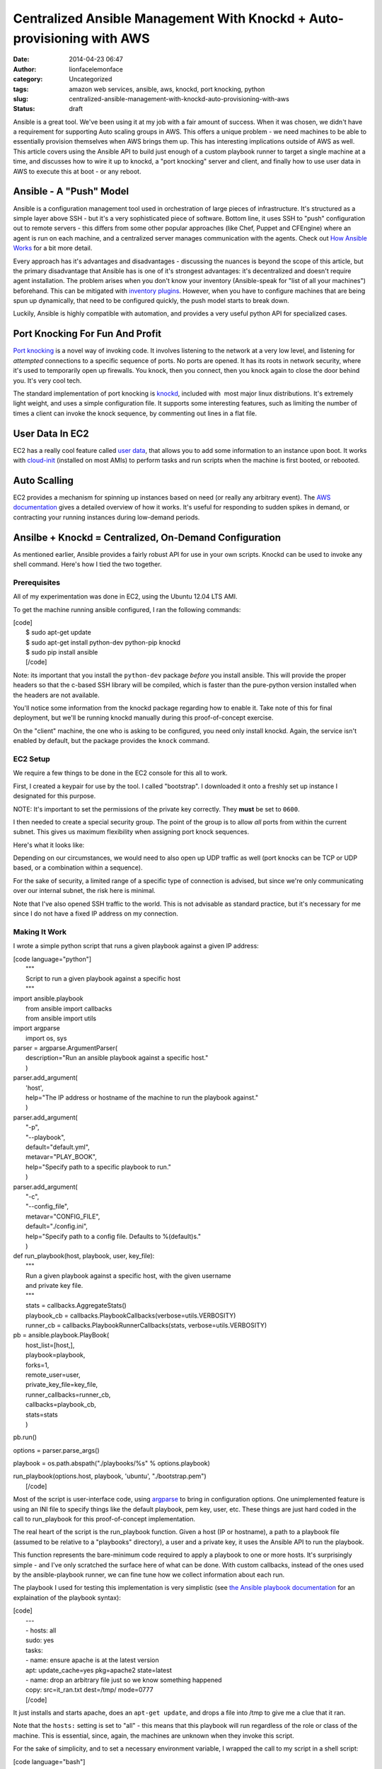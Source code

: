 Centralized Ansible Management With Knockd + Auto-provisioning with AWS
#######################################################################
:date: 2014-04-23 06:47
:author: lionfacelemonface
:category: Uncategorized
:tags: amazon web services, ansible, aws, knockd, port knocking, python
:slug: centralized-ansible-management-with-knockd-auto-provisioning-with-aws
:status: draft

Ansible is a great tool. We've been using it at my job with a fair
amount of success. When it was chosen, we didn't have a requirement for
supporting Auto scaling groups in AWS. This offers a unique problem - we
need machines to be able to essentially provision themselves when AWS
brings them up. This has interesting implications outside of AWS as
well. This article covers using the Ansible API to build just enough of
a custom playbook runner to target a single machine at a time, and
discusses how to wire it up to knockd, a "port knocking" server and
client, and finally how to use user data in AWS to execute this at boot
- or any reboot.

Ansible - A "Push" Model
========================

Ansible is a configuration management tool used in orchestration of
large pieces of infrastructure. It's structured as a simple layer above
SSH - but it's a very sophisticated piece of software. Bottom line, it
uses SSH to "push" configuration out to remote servers - this differs
from some other popular approaches (like Chef, Puppet and CFEngine)
where an agent is run on each machine, and a centralized server manages
communication with the agents. Check out `How Ansible
Works <http://www.ansible.com/how-ansible-works>`__ for a bit more
detail.

Every approach has it's advantages and disadvantages - discussing the
nuances is beyond the scope of this article, but the primary
disadvantage that Ansible has is one of it's strongest advantages: it's
decentralized and doesn't require agent installation. The problem arises
when you don't know your inventory (Ansible-speak for "list of all your
machines") beforehand. This can be mitigated with `inventory
plugins <http://docs.ansible.com/intro_dynamic_inventory.html>`__.
However, when you have to configure machines that are being spun up
dynamically, that need to be configured quickly, the push model starts
to break down.

Luckily, Ansible is highly compatible with automation, and provides a
very useful python API for specialized cases.

Port Knocking For Fun And Profit
================================

`Port knocking <http://portknocking.org/>`__ is a novel way of invoking
code. It involves listening to the network at a very low level, and
listening for *attempted* connections to a specific sequence of ports.
No ports are opened. It has its roots in network security, where it's
used to temporarily open up firewalls. You knock, then you connect, then
you knock again to close the door behind you. It's very cool tech.

The standard implementation of port knocking is
`knockd <http://www.zeroflux.org/projects/knock>`__, included with  most
major linux distributions. It's extremely light weight, and uses a
simple configuration file. It supports some interesting features, such
as limiting the number of times a client can invoke the knock sequence,
by commenting out lines in a flat file.

User Data In EC2
================

EC2 has a really cool feature called `user
data <http://docs.aws.amazon.com/AWSEC2/latest/UserGuide/user-data.html>`__,
that allows you to add some information to an instance upon boot. It
works with `cloud-init <http://cloudinit.readthedocs.org/en/latest/>`__
(installed on most AMIs) to perform tasks and run scripts when the
machine is first booted, or rebooted.

Auto Scalling
=============

EC2 provides a mechanism for spinning up instances based on need (or
really any arbitrary event). The `AWS
documentation <http://docs.aws.amazon.com/AutoScaling/latest/DeveloperGuide/WhatIsAutoScaling.html>`__
gives a detailed overview of how it works. It's useful for responding to
sudden spikes in demand, or contracting your running instances during
low-demand periods.

Ansilbe + Knockd = Centralized, On-Demand Configuration
=======================================================

As mentioned earlier, Ansible provides a fairly robust API for use in
your own scripts. Knockd can be used to invoke any shell command. Here's
how I tied the two together.

Prerequisites
-------------

All of my experimentation was done in EC2, using the Ubuntu 12.04 LTS
AMI.

To get the machine running ansible configured, I ran the following
commands:

| [code]
|  $ sudo apt-get update
|  $ sudo apt-get install python-dev python-pip knockd
|  $ sudo pip install ansible
|  [/code]

Note: its important that you install the ``python-dev`` package *before*
you install ansible. This will provide the proper headers so that the
c-based SSH library will be compiled, which is faster than the
pure-python version installed when the headers are not available.

You'll notice some information from the knockd package regarding how to
enable it. Take note of this for final deployment, but we'll be running
knockd manually during this proof-of-concept exercise.

On the "client" machine, the one who is asking to be configured, you
need only install knockd. Again, the service isn't enabled by default,
but the package provides the ``knock`` command.

EC2 Setup
---------

We require a few things to be done in the EC2 console for this all to
work.

First, I created a keypair for use by the tool. I called "bootstrap". I
downloaded it onto a freshly set up instance I designated for this
purpose.

NOTE: It's important to set the permissions of the private key
correctly. They **must** be set to ``0600``.

I then needed to create a special security group. The point of the group
is to allow *all* ports from within the current subnet. This gives us
maximum flexibility when assigning port knock sequences.

Here's what it looks like:

|image0|\ Depending on our circumstances, we would need to also open up
UDP traffic as well (port knocks can be TCP or UDP based, or a
combination within a sequence).

For the sake of security, a limited range of a specific type of
connection is advised, but since we're only communicating over our
internal subnet, the risk here is minimal.

Note that I've also opened SSH traffic to the world. This is not
advisable as standard practice, but it's necessary for me since I do not
have a fixed IP address on my connection.

Making It Work
--------------

I wrote a simple python script that runs a given playbook against a
given IP address:

| [code language="python"]
|  """
|  Script to run a given playbook against a specific host
|  """

| import ansible.playbook
|  from ansible import callbacks
|  from ansible import utils

| import argparse
|  import os, sys

| parser = argparse.ArgumentParser(
|  description="Run an ansible playbook against a specific host."
|  )

| parser.add\_argument(
|  'host',
|  help="The IP address or hostname of the machine to run the playbook
  against."
|  )

| parser.add\_argument(
|  "-p",
|  "--playbook",
|  default="default.yml",
|  metavar="PLAY\_BOOK",
|  help="Specify path to a specific playbook to run."
|  )

| parser.add\_argument(
|  "-c",
|  "--config\_file",
|  metavar="CONFIG\_FILE",
|  default="./config.ini",
|  help="Specify path to a config file. Defaults to %(default)s."
|  )

| def run\_playbook(host, playbook, user, key\_file):
|  """
|  Run a given playbook against a specific host, with the given username
|  and private key file.
|  """
|  stats = callbacks.AggregateStats()
|  playbook\_cb = callbacks.PlaybookCallbacks(verbose=utils.VERBOSITY)
|  runner\_cb = callbacks.PlaybookRunnerCallbacks(stats,
  verbose=utils.VERBOSITY)

| pb = ansible.playbook.PlayBook(
|  host\_list=[host,],
|  playbook=playbook,
|  forks=1,
|  remote\_user=user,
|  private\_key\_file=key\_file,
|  runner\_callbacks=runner\_cb,
|  callbacks=playbook\_cb,
|  stats=stats
|  )

pb.run()

options = parser.parse\_args()

playbook = os.path.abspath("./playbooks/%s" % options.playbook)

| run\_playbook(options.host, playbook, 'ubuntu', "./bootstrap.pem")
|  [/code]

Most of the script is user-interface code, using
`argparse <https://docs.python.org/2/library/argparse.html?highlight=argparse#argparse>`__
to bring in configuration options. One unimplemented feature is using an
INI file to specify things like the default playbook, pem key, user,
etc. These things are just hard coded in the call to run\_playbook for
this proof-of-concept implementation.

The real heart of the script is the run\_playbook function. Given a host
(IP or hostname), a path to a playbook file (assumed to be relative to a
"playbooks" directory), a user and a private key, it uses the Ansible
API to run the playbook.

This function represents the bare-minimum code required to apply a
playbook to one or more hosts. It's surprisingly simple - and I've only
scratched the surface here of what can be done. With custom callbacks,
instead of the ones used by the ansible-playbook runner, we can fine
tune how we collect information about each run.

The playbook I used for testing this implementation is very simplistic
(see `the Ansible playbook
documentation <http://docs.ansible.com/playbooks.html>`__ for an
explaination of the playbook syntax):

| [code]
|  ---
|  - hosts: all
|  sudo: yes
|  tasks:
|  - name: ensure apache is at the latest version
|  apt: update\_cache=yes pkg=apache2 state=latest
|  - name: drop an arbitrary file just so we know something happened
|  copy: src=it\_ran.txt dest=/tmp/ mode=0777
|  [/code]

It just installs and starts apache, does an ``apt-get update``, and
drops a file into /tmp to give me a clue that it ran.

Note that the ``hosts:`` setting is set to "all" - this means that this
playbook will run regardless of the role or class of the machine. This
is essential, since, again, the machines are unknown when they invoke
this script.

For the sake of simplicity, and to set a necessary environment variable,
I wrapped the call to my script in a shell script:

| [code language="bash"]
|  #!/bin/bash
|  export ANSIBLE\_HOST\_KEY\_CHECKING=False
|  cd /home/ubuntu
|  /usr/bin/python /home/ubuntu/run\_playbook.py $1 >> $1.log 2>&1
|  [/code]

The ``$ANSIBLE_HOST_KEY_CHECKING`` environment variable here is
necessary, short of futzing with the ssh configuration for the ubuntu
user, to tell Ansible to not bother verifying host keys. This is
required in this situation because the machines it talks to are unknown
to it, since the script will be used to configure newly launched
machines. We're also running the playbook unattended, so there's no one
to say "yes" to accepting a new key.

The script also does some very rudimentary logging of all output from
the playbook run - it creates logs for each host that it services, for
easy debugging.

Finally, the following configuration in ``knockd.conf`` makes it all
work:

| [code]
|  [options]
|  UseSyslog

| [ansible]
|  sequence = 9000, 9999
|  seq\_timeout = 5
|  Command = /home/ubuntu/run.sh %IP%
|  [/code]

The first configuration section ``[options]``, is special to knockd -
its used to configure the server. Here we're just asking knockd to log
message to the system log (e.g. /var/log/messages).

The ``[ansible]`` section sets up the knock sequence for an machine that
wants Ansible to configure it. The sequence set here (it can be anything
- any port number and any number of ports >= 2) is 9000, 9999. There's a
5 second timeout - in the event that the client doing the knocking takes
longer than 5 seconds to complete the sequence, nothing happens.

Finally, the command to run is specified. The special ``%IP%`` variable
is replaced when the command is executed by the IP address of the
machine that knocked.

At this point, we can test the setup by running knockd. We can use the
``-vD`` options to output lots of useful information.

We just need to then do the knocking from a machine that's been
provisioned with the bootstrap keypair.

Here's what it looks like (these are all Ubuntu 12.04 LTS instances):

On the "server" machine, the one with the ansible script:

::

    $  sudo knockd -vD
    config: new section: 'options'
    config: usesyslog
    config: new section: 'ansible'
    config: ansible: sequence: 9000:tcp,9999:tcp
    config: ansible: seq_timeout: 5
    config: ansible: start_command: /home/ubuntu/run.sh %IP%
    ethernet interface detected
    Local IP: 172.31.31.48
    listening on eth0...

On the "client" machine, the one that wants to be provisioned:

::

    $ knock 172.31.31.48 9000 9999

Back on the server machine, we'll see some output upon successful knock:

::

    2014-03-23 10:32:02: tcp: 172.31.24.211:44362 -> 172.31.31.48:9000 74 bytes
    172.31.24.211: ansible: Stage 1
    2014-03-23 10:32:02: tcp: 172.31.24.211:55882 -> 172.31.31.48:9999 74 bytes
    172.31.24.211: ansible: Stage 2
    172.31.24.211: ansible: OPEN SESAME
    ansible: running command: /home/ubuntu/run.sh 172.31.24.211

 

Making It Automatic With User Data
==================================

Now that we have a way to configure machines on demand - the knock could
happen at any time, from a cron job, executed via a distributed SSH
client (like `fabric <http://docs.fabfile.org/en/1.8/>`__), etc - we can
use the user data feature of EC2 with cloud-init to do the knock at
boot, and every reboot.

Here is the user data that I used, which is technically *cloud config*
code (`more examples
here <http://cloudinit.readthedocs.org/en/latest/topics/examples.html>`__):

| [code]
|  #cloud-config
|  packages:
|  - knockd

| runcmd:
|  - knock 172.31.31.48 9000 9999
|  [/code]

User data can be edited at any time as long as an EC2 instance is in the
"stopped" state. When launching a new instance, the field is hidden in
Step 3, under "Advanced Details":

|User Data Field|\ Once this is established, you can use the "launch
more like this" feature of the AWS console to replicate the user data.

This is also a prime use case for writing your own provisioning scripts
(using something like `boto <http://boto.readthedocs.org/en/latest/>`__)
or using something a bit higher level, like
`CloudFormation <https://aws.amazon.com/cloudformation/>`__.

Auto Scaling And User Data
==========================

Auto Scaling is controlled via "auto scaling groups" and "launch
configuration". If you're not familiar these can sound like foreign
concepts, but they're quite simple.

Auto Scaling Groups define how many instances will be maintained, and
set up the events to scale up or down the number of instances in the
group.

Launch Configurations are nearly identical to the basic settings used
when launching an EC2 instance, including user data. In fact, user data
is entered in on Step 3 of the process, in the "Advanced Details"
section, just like when spinning up a new EC2 instance.

In this way, we can automatically configure machines that come up via
auto scaling.

Conclusions And Next Steps
==========================

This proof of concept presents an exciting opportunity for people who
use Ansible and have use cases that benefit from a "pull" model -
without really changing anything about their setup.

Here are a few miscellaneous notes, and some things to consider:

-  There are many implementations of port knocking, beyond knockd. There
   is a `huge amount of information available <http://portknocking.org/view/resources>`__ to dig into the
   concept itself, and it's various implementations.
-  The way the script is implemented, it's possible to have different
   knock sequences execute different playbooks. A "poor-man's" method of
   differentiating hosts.
-  The Ansible script could be coupled the AWS API to get more
   information about the particular host it's servicing. Imagine using a
   tag to set the "class" or "role" of the machine. The API could be
   used to look up that information about the host, and apply playbooks
   accordingly. This could also be done with variables - the values that
   are "punched in" when a playbook is run. This means one source of
   truth for configuration - just add the relevant bits to the right
   tags, and it just works.
-  I tested this approach with an auto scaling group, but I've used a
   trivial playbook and only launched 10 machines at a time - it would
   be a good idea to test this approach with hundreds of machines and
   more complex plays - my "free tier" t1.micro instance handled this
   "stampeding herd" without a blink, but it's unclear how this really
   scales. **If anyone gives this a try, please let me know how it went.**
-  Custom callbacks could be used to enhance the script to send
   notifications when machines were launched, as well as more detailed
   logging.

.. |image0| image:: http://lionfacelemonface.files.wordpress.com/2014/04/security-group-config.png?w=640
   :target: http://lionfacelemonface.files.wordpress.com/2014/04/security-group-config.png
.. |User Data Field| image:: http://lionfacelemonface.files.wordpress.com/2014/04/user-data-screen-shot.png?w=640
   :target: http://lionfacelemonface.files.wordpress.com/2014/04/user-data-screen-shot.png
